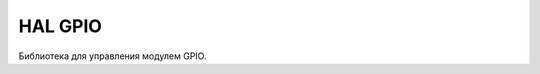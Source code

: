HAL GPIO
===========

Библиотека для управления модулем GPIO.


.. doxygenfile:: mik32_hal_gpio.h
   :project: doxy_file
